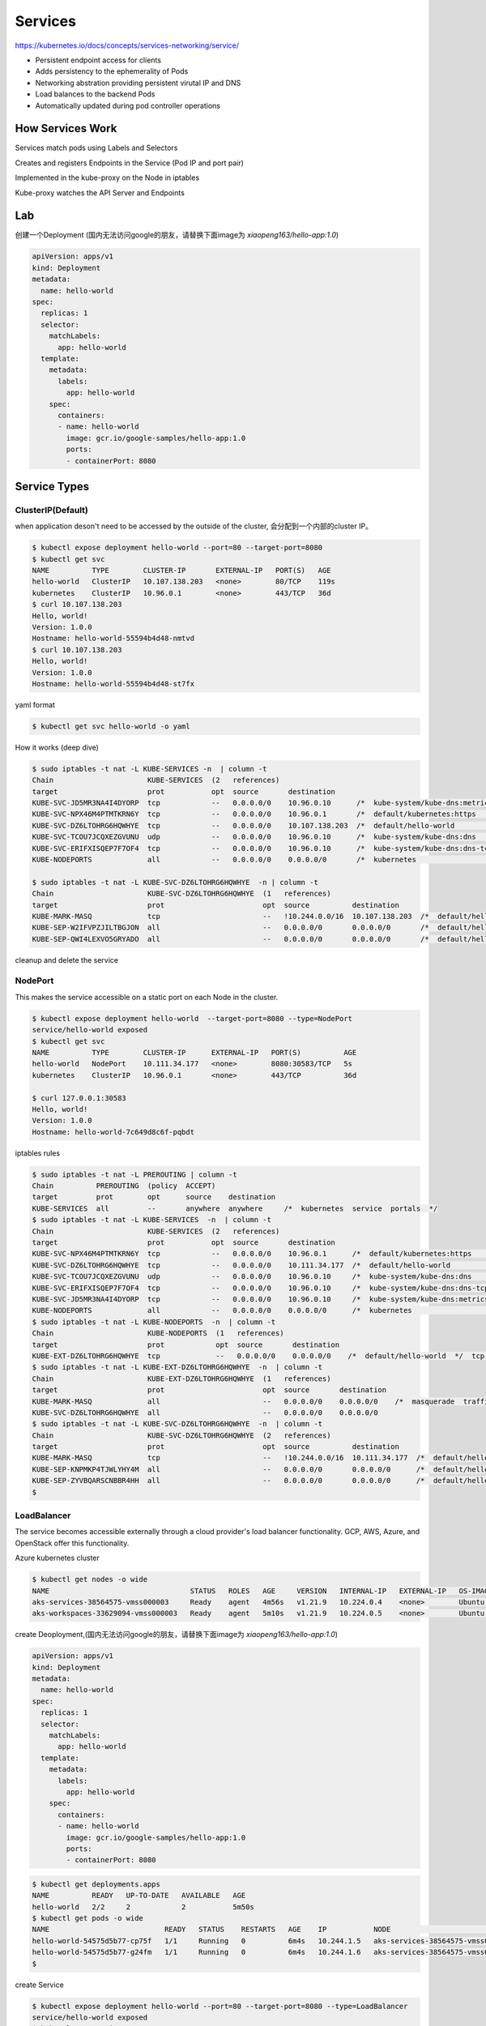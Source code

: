 Services
=========

https://kubernetes.io/docs/concepts/services-networking/service/

- Persistent endpoint access for clients
- Adds persistency to the ephemerality of Pods
- Networking abstration providing persistent virutal IP and DNS
- Load balances to the backend Pods
- Automatically updated during pod controller operations


How Services Work
---------------------

Services match pods using Labels and Selectors

Creates and registers Endpoints in the Service (Pod IP and port pair)

Implemented in the kube-proxy on the Node in iptables

Kube-proxy watches the API Server and Endpoints

.. image:: ../_static/network/service.gif
   :alt: pod-network


Lab
-----

创建一个Deployment (国内无法访问google的朋友，请替换下面image为 `xiaopeng163/hello-app:1.0`)

.. code-block:: yaml

    apiVersion: apps/v1
    kind: Deployment
    metadata:
      name: hello-world
    spec:
      replicas: 1
      selector:
        matchLabels:
          app: hello-world
      template:
        metadata:
          labels:
            app: hello-world
        spec:
          containers:
          - name: hello-world
            image: gcr.io/google-samples/hello-app:1.0
            ports:
            - containerPort: 8080

Service Types
---------------

ClusterIP(Default)
~~~~~~~~~~~~~~~~~~~~~~

when application deson't need to be accessed by the outside of the cluster, 会分配到一个内部的cluster IP。

.. code-block:: bash

    $ kubectl expose deployment hello-world --port=80 --target-port=8080
    $ kubectl get svc
    NAME          TYPE        CLUSTER-IP       EXTERNAL-IP   PORT(S)   AGE
    hello-world   ClusterIP   10.107.138.203   <none>        80/TCP    119s
    kubernetes    ClusterIP   10.96.0.1        <none>        443/TCP   36d
    $ curl 10.107.138.203
    Hello, world!
    Version: 1.0.0
    Hostname: hello-world-55594b4d48-nmtvd
    $ curl 10.107.138.203
    Hello, world!
    Version: 1.0.0
    Hostname: hello-world-55594b4d48-st7fx

yaml format

.. code-block:: bash

    $ kubectl get svc hello-world -o yaml


How it works (deep dive)

.. code-block::  bash

    $ sudo iptables -t nat -L KUBE-SERVICES -n  | column -t
    Chain                      KUBE-SERVICES  (2   references)
    target                     prot           opt  source       destination
    KUBE-SVC-JD5MR3NA4I4DYORP  tcp            --   0.0.0.0/0    10.96.0.10      /*  kube-system/kube-dns:metrics  cluster  IP          */     tcp   dpt:9153
    KUBE-SVC-NPX46M4PTMTKRN6Y  tcp            --   0.0.0.0/0    10.96.0.1       /*  default/kubernetes:https      cluster  IP          */     tcp   dpt:443
    KUBE-SVC-DZ6LTOHRG6HQWHYE  tcp            --   0.0.0.0/0    10.107.138.203  /*  default/hello-world           cluster  IP          */     tcp   dpt:80
    KUBE-SVC-TCOU7JCQXEZGVUNU  udp            --   0.0.0.0/0    10.96.0.10      /*  kube-system/kube-dns:dns      cluster  IP          */     udp   dpt:53
    KUBE-SVC-ERIFXISQEP7F7OF4  tcp            --   0.0.0.0/0    10.96.0.10      /*  kube-system/kube-dns:dns-tcp  cluster  IP          */     tcp   dpt:53
    KUBE-NODEPORTS             all            --   0.0.0.0/0    0.0.0.0/0       /*  kubernetes                    service  nodeports;  NOTE:  this  must      be  the  last  rule  in  this  chain  */  ADDRTYPE  match  dst-type  LOCAL

    $ sudo iptables -t nat -L KUBE-SVC-DZ6LTOHRG6HQWHYE  -n | column -t
    Chain                      KUBE-SVC-DZ6LTOHRG6HQWHYE  (1   references)
    target                     prot                       opt  source          destination
    KUBE-MARK-MASQ             tcp                        --   !10.244.0.0/16  10.107.138.203  /*  default/hello-world  cluster  IP                 */  tcp        dpt:80
    KUBE-SEP-W2IFVPZJILTBGJON  all                        --   0.0.0.0/0       0.0.0.0/0       /*  default/hello-world  ->       10.244.1.199:8080  */  statistic  mode    random  probability  0.50000000000
    KUBE-SEP-QWI4LEXVO5GRYADO  all                        --   0.0.0.0/0       0.0.0.0/0       /*  default/hello-world  ->       10.244.2.190:8080  */


cleanup and delete the service

NodePort
~~~~~~~~~~~

This makes the service accessible on a static port on each Node in the cluster.

.. code-block:: bash

    $ kubectl expose deployment hello-world  --target-port=8080 --type=NodePort
    service/hello-world exposed
    $ kubectl get svc
    NAME          TYPE        CLUSTER-IP      EXTERNAL-IP   PORT(S)          AGE
    hello-world   NodePort    10.111.34.177   <none>        8080:30583/TCP   5s
    kubernetes    ClusterIP   10.96.0.1       <none>        443/TCP          36d

    $ curl 127.0.0.1:30583
    Hello, world!
    Version: 1.0.0
    Hostname: hello-world-7c649d8c6f-pqbdt


iptables rules

.. code-block:: bash

    $ sudo iptables -t nat -L PREROUTING | column -t
    Chain          PREROUTING  (policy  ACCEPT)
    target         prot        opt      source    destination
    KUBE-SERVICES  all         --       anywhere  anywhere     /*  kubernetes  service  portals  */
    $ sudo iptables -t nat -L KUBE-SERVICES  -n  | column -t
    Chain                      KUBE-SERVICES  (2   references)
    target                     prot           opt  source       destination
    KUBE-SVC-NPX46M4PTMTKRN6Y  tcp            --   0.0.0.0/0    10.96.0.1      /*  default/kubernetes:https      cluster  IP          */     tcp   dpt:443
    KUBE-SVC-DZ6LTOHRG6HQWHYE  tcp            --   0.0.0.0/0    10.111.34.177  /*  default/hello-world           cluster  IP          */     tcp   dpt:8080
    KUBE-SVC-TCOU7JCQXEZGVUNU  udp            --   0.0.0.0/0    10.96.0.10     /*  kube-system/kube-dns:dns      cluster  IP          */     udp   dpt:53
    KUBE-SVC-ERIFXISQEP7F7OF4  tcp            --   0.0.0.0/0    10.96.0.10     /*  kube-system/kube-dns:dns-tcp  cluster  IP          */     tcp   dpt:53
    KUBE-SVC-JD5MR3NA4I4DYORP  tcp            --   0.0.0.0/0    10.96.0.10     /*  kube-system/kube-dns:metrics  cluster  IP          */     tcp   dpt:9153
    KUBE-NODEPORTS             all            --   0.0.0.0/0    0.0.0.0/0      /*  kubernetes                    service  nodeports;  NOTE:  this  must      be  the  last  rule  in  this  chain  */  ADDRTYPE  match  dst-type  LOCAL
    $ sudo iptables -t nat -L KUBE-NODEPORTS  -n  | column -t
    Chain                      KUBE-NODEPORTS  (1   references)
    target                     prot            opt  source       destination
    KUBE-EXT-DZ6LTOHRG6HQWHYE  tcp             --   0.0.0.0/0    0.0.0.0/0    /*  default/hello-world  */  tcp  dpt:30583
    $ sudo iptables -t nat -L KUBE-EXT-DZ6LTOHRG6HQWHYE  -n  | column -t
    Chain                      KUBE-EXT-DZ6LTOHRG6HQWHYE  (1   references)
    target                     prot                       opt  source       destination
    KUBE-MARK-MASQ             all                        --   0.0.0.0/0    0.0.0.0/0    /*  masquerade  traffic  for  default/hello-world  external  destinations  */
    KUBE-SVC-DZ6LTOHRG6HQWHYE  all                        --   0.0.0.0/0    0.0.0.0/0
    $ sudo iptables -t nat -L KUBE-SVC-DZ6LTOHRG6HQWHYE  -n  | column -t
    Chain                      KUBE-SVC-DZ6LTOHRG6HQWHYE  (2   references)
    target                     prot                       opt  source          destination
    KUBE-MARK-MASQ             tcp                        --   !10.244.0.0/16  10.111.34.177  /*  default/hello-world  cluster  IP                 */  tcp        dpt:8080
    KUBE-SEP-KNPMKP4TJWLYHY4M  all                        --   0.0.0.0/0       0.0.0.0/0      /*  default/hello-world  ->       10.244.1.200:8080  */  statistic  mode      random  probability  0.50000000000
    KUBE-SEP-ZYVBQARSCNBBR4HH  all                        --   0.0.0.0/0       0.0.0.0/0      /*  default/hello-world  ->       10.244.2.192:8080  */
    $


LoadBalancer
~~~~~~~~~~~~~

The service becomes accessible externally through a cloud provider's load balancer functionality. GCP, AWS, Azure, and OpenStack offer this functionality.

Azure kubernetes cluster

.. code-block:: bash

  $ kubectl get nodes -o wide
  NAME                                 STATUS   ROLES   AGE     VERSION   INTERNAL-IP   EXTERNAL-IP   OS-IMAGE             KERNEL-VERSION     CONTAINER-RUNTIME
  aks-services-38564575-vmss000003     Ready    agent   4m56s   v1.21.9   10.224.0.4    <none>        Ubuntu 18.04.6 LTS   5.4.0-1083-azure   containerd://1.4.13+azure-3
  aks-workspaces-33629094-vmss000003   Ready    agent   5m10s   v1.21.9   10.224.0.5    <none>        Ubuntu 18.04.6 LTS   5.4.0-1083-azure   containerd://1.4.13+azure-3

create Deoployment,(国内无法访问google的朋友，请替换下面image为 `xiaopeng163/hello-app:1.0`)

.. code-block:: yaml

    apiVersion: apps/v1
    kind: Deployment
    metadata:
      name: hello-world
    spec:
      replicas: 1
      selector:
        matchLabels:
          app: hello-world
      template:
        metadata:
          labels:
            app: hello-world
        spec:
          containers:
          - name: hello-world
            image: gcr.io/google-samples/hello-app:1.0
            ports:
            - containerPort: 8080

.. code-block:: bash

  $ kubectl get deployments.apps
  NAME          READY   UP-TO-DATE   AVAILABLE   AGE
  hello-world   2/2     2            2           5m50s
  $ kubectl get pods -o wide
  NAME                           READY   STATUS    RESTARTS   AGE    IP           NODE                               NOMINATED NODE   READINESS GATES
  hello-world-54575d5b77-cp75f   1/1     Running   0          6m4s   10.244.1.5   aks-services-38564575-vmss000003   <none>           <none>
  hello-world-54575d5b77-g24fm   1/1     Running   0          6m4s   10.244.1.6   aks-services-38564575-vmss000003   <none>           <none>
  $

create Service

.. code-block:: bash

  $ kubectl expose deployment hello-world --port=80 --target-port=8080 --type=LoadBalancer
  service/hello-world exposed
  $ kubectl get service
  NAME          TYPE           CLUSTER-IP     EXTERNAL-IP    PORT(S)        AGE
  hello-world   LoadBalancer   10.0.202.198   23.97.235.50   80:31468/TCP   29s

打开浏览器访问 http://23.97.235.50/

